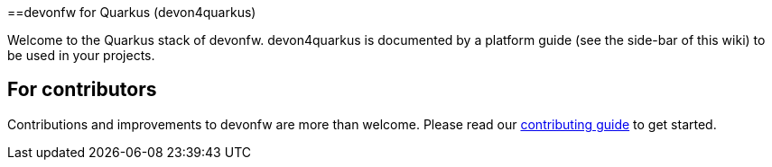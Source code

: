 ==devonfw for Quarkus (devon4quarkus)

Welcome to the Quarkus stack of devonfw. devon4quarkus is documented by a platform guide (see the side-bar of this wiki) to be used in your projects.

== For contributors
Contributions and improvements to devonfw are more than welcome. Please read our https://github.com/devonfw/.github/blob/master/CONTRIBUTING.asciidoc#contributing[contributing guide] to get started.